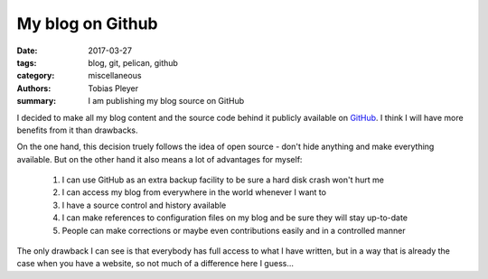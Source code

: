 My blog on Github
#################

:date: 2017-03-27
:tags: blog, git, pelican, github
:category: miscellaneous
:authors: Tobias Pleyer
:summary: I am publishing my blog source on GitHub

I decided to make all my blog content and the source code behind it publicly
available on `GitHub`_. I think I will have more benefits from it than drawbacks.

On the one hand, this decision truely follows the idea of open source - don't hide
anything and make everything available. But on the other hand it also means a
lot of advantages for myself:

    #. I can use GitHub as an extra backup facility to be sure a hard disk crash won't hurt me
    #. I can access my blog from everywhere in the world whenever I want to
    #. I have a source control and history available
    #. I can make references to configuration files on my blog and be sure they will stay up-to-date
    #. People can make corrections or maybe even contributions easily and in a controlled manner

The only drawback I can see is that everybody has full access to what I have written, but
in a way that is already the case when you have a website, so not much of a difference here
I guess...

.. _GitHub: https://github.com/TobiasPleyer/blog
